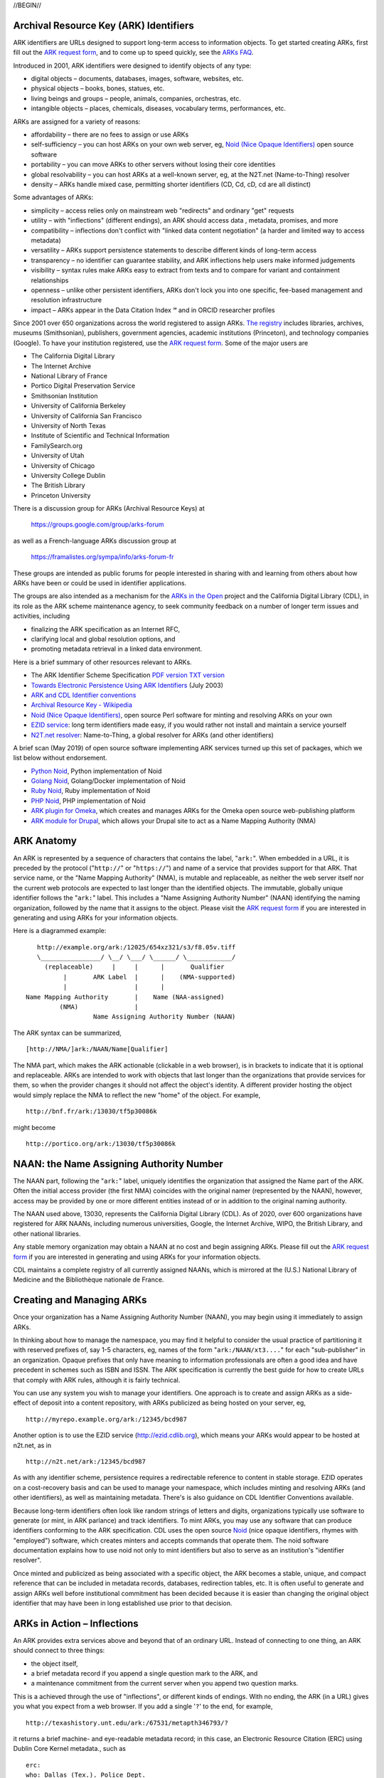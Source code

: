 .. role:: hl1
.. role:: hl2
.. role:: ext-icon

.. |lArr| unicode:: U+021D0 .. leftwards double arrow
.. |rArr| unicode:: U+021D2 .. rightwards double arrow
.. |X| unicode:: U+02713 .. check mark
.. |sm| unicode:: U+2120 .. service mark superscript

.. _EZID: https://ezid.cdlib.org
.. _ARK: /e/ark_ids.html
.. _ARK request form: https://goo.gl/forms/bmckLSPpbzpZ5dix1
.. _ARKs FAQ: https://wiki.lyrasis.org/display/ARKs/ARK+Identifiers+FAQ
.. _DOI: https://www.doi.org
.. _EZID.cdlib.org: https://ezid.cdlib.org
.. _DataCite: https://www.datacite.org
.. _ARKs in the Open: https://wiki.lyrasis.org/display/ARKs/ARKs+in+the+Open+Project
.. _California Digital Library: https://www.cdlib.org
.. _N2T Partners: /e/partners.html
.. _N2T API Documentation: /e/n2t_apidoc.html
.. _Original N2T vision: /e/n2t_vision.html

.. _PDF version: https://n2t.net/ark:/13030/c7cv4br18
.. _TXT version: /e/arkspec.txt 
.. _Towards Electronic Persistence Using ARK Identifiers: /e/Towards_Electronic_Persistence_Using_ARK_Identifiers.pdf
.. _ARK and CDL Identifier conventions: http://ezid.cdlib.org/learn/id_concepts
.. _Archival Resource Key - Wikipedia: http://en.wikipedia.org/wiki/Archival_Resource_Key
.. _Noid (Nice Opaque Identifiers): /e/noid.html
.. _Noid: /e/noid.html
.. _ARK plugin for Omeka: https://github.com/Daniel-KM/ArkAndNoid4Omeka
.. _ARK module for Drupal: https://www.drupal.org/project/ark
.. _EZID service: https://ezid.cdlib.org
.. _N2T.net resolver: /
.. _The registry: http://www.cdlib.org/services/uc3/naan_registry.txt
.. _Identifier conventions: http://ezid.cdlib.org/learn/id_concepts
.. _Python Noid: https://github.com/no-reply/pynoid
.. _Golang Noid: https://github.com/ndlib/noids
.. _Ruby Noid: https://github.com/ruby-microservices/noid
.. _PHP Noid: https://github.com/Daniel-KM/Noid4Php/blob/master/noid

//BEGIN//

Archival Resource Key (ARK) Identifiers
=======================================

ARK identifiers are URLs designed to support long-term access to
information objects. To get started creating ARKs, first fill out the
`ARK request form`_, and to come up to speed quickly, see the `ARKs
FAQ`_.

Introduced in 2001, ARK identifiers were designed to identify objects of
any type:

- digital objects – documents, databases, images, software, websites, etc.
- physical objects – books, bones, statues, etc.
- living beings and groups – people, animals, companies, orchestras, etc.
- intangible objects – places, chemicals, diseases, vocabulary terms, performances, etc.

ARKs are assigned for a variety of reasons:

- affordability – there are no fees to assign or use ARKs
- self-sufficiency – you can host ARKs on your own web server, eg, `Noid (Nice
  Opaque Identifiers)`_ open source software
- portability – you can move ARKs to other servers without losing their core
  identities
- global resolvability – you can host ARKs at a well-known server, eg, at the
  N2T.net (Name-to-Thing) resolver
- density – ARKs handle mixed case, permitting shorter identifiers (CD, Cd,
  cD, cd are all distinct)

Some advantages of ARKs:

- simplicity – access relies only on mainstream web "redirects" and ordinary
  "get" requests
- utility – with "inflections" (different endings), an ARK should access data
  , metadata, promises, and more
- compatibility – inflections don't conflict with "linked data content
  negotiation" (a harder and limited way to access metadata)
- versatility – ARKs support persistence statements to describe different
  kinds of long-term access
- transparency – no identifier can guarantee stability, and ARK inflections
  help users make informed judgements
- visibility – syntax rules make ARKs easy to extract from texts and to
  compare for variant and containment relationships
- openness – unlike other persistent identifiers, ARKs don't lock you into
  one specific, fee-based management and resolution infrastructure
- impact – ARKs appear in the Data Citation Index |sm| and in
  ORCID researcher profiles

Since 2001 over 650 organizations across the world registered
to assign ARKs. `The registry`_ includes libraries, archives, museums
(Smithsonian), publishers, government agencies, academic institutions
(Princeton), and technology companies (Google). To have your institution
registered, use the `ARK request form`_. Some of the major users are

..
   see https://stackoverflow.com/questions/4550021/working-example-of-floating-image-in-restructured-text

.. container:: twocol

   .. container:: leftside

      - The California Digital Library
      - The Internet Archive
      - National Library of France
      - Portico Digital Preservation Service
      - Smithsonian Institution
      - University of California Berkeley
      - University of California San Francisco
      - University of North Texas
      - Institute of Scientific and Technical Information
      - FamilySearch.org
      - University of Utah
      - University of Chicago
      - University College Dublin
      - The British Library
      - Princeton University

   .. container:: rightside

      .. image:: /e/images/naan_growth.png
         :width: 42 %
         :alt: Numbers of ARK-assigning organizations since 2001.

There is a discussion group for ARKs (Archival Resource Keys) at

  https://groups.google.com/group/arks-forum

as well as a French-language ARKs discussion group at

  https://framalistes.org/sympa/info/arks-forum-fr

These groups are intended as public forums for people interested in sharing
with and learning from others about how ARKs have been or could be used in
identifier applications.

The groups are also intended as a mechanism for the `ARKs in the Open`_ project
and the California Digital Library (CDL), in its role as the ARK scheme maintenance agency, to seek
community feedback on a number of longer term issues and activities, including

- finalizing the ARK specification as an Internet RFC,
- clarifying local and global resolution options, and
- promoting metadata retrieval in a linked data environment.

Here is a brief summary of other resources relevant to ARKs.

- The ARK Identifier Scheme Specification `PDF version`_     `TXT version`_
- `Towards Electronic Persistence Using ARK Identifiers`_ (July 2003)
- `ARK and CDL Identifier conventions`_
- `Archival Resource Key - Wikipedia`_
- `Noid (Nice Opaque Identifiers)`_, open source Perl software for minting and resolving ARKs on your own
- `EZID service`_: long term identifiers made easy, if you would rather not install and maintain a service yourself
- `N2T.net resolver`_: Name-to-Thing, a global resolver for ARKs (and other identifiers)

A brief scan (May 2019) of open source software implementing ARK services turned up this set of packages, which we list below without endorsement.

- `Python Noid`_, Python implementation of Noid
- `Golang Noid`_, Golang/Docker implementation of Noid
- `Ruby Noid`_, Ruby implementation of Noid
- `PHP Noid`_, PHP implementation of Noid
- `ARK plugin for Omeka`_, which creates and manages ARKs for the Omeka open source web-publishing platform
- `ARK module for Drupal`_, which allows your Drupal site to act as a Name Mapping Authority (NMA)

ARK Anatomy
=============

An ARK is represented by a sequence of characters that contains the label,
"``ark:``". When embedded in a URL, it is preceded by the protocol
("``http://``" or "``https://``") and name of a service that provides support
for that ARK. That service name, or the "Name Mapping Authority" (NMA), is
mutable and replaceable, as neither the web server itself nor the current web
protocols are expected to last longer than the identified objects. The
immutable, globally unique identifier follows the "``ark:``" label. This
includes a "Name Assigning Authority Number" (NAAN) identifying the naming
organization, followed by the name that it assigns to the object. Please visit
the `ARK request form`_ if you are interested in generating and using ARKs for
your information objects.

Here is a diagrammed example: ::

     http://example.org/ark:/12025/654xz321/s3/f8.05v.tiff
     \________________/ \__/ \___/ \______/ \____________/
       (replaceable)     |     |      |       Qualifier
            |       ARK Label  |      |    (NMA-supported)
            |                  |      |
  Name Mapping Authority       |    Name (NAA-assigned)
           (NMA)               |
                    Name Assigning Authority Number (NAAN)

The ARK syntax can be summarized, ::

[http://NMA/]ark:/NAAN/Name[Qualifier]

The NMA part, which makes the ARK actionable (clickable in a web browser), is
in brackets to indicate that it is optional and replaceable. ARKs are intended
to work with objects that last longer than the organizations that provide
services for them, so when the provider changes it should not affect the
object's identity. A different provider hosting the object would simply replace
the NMA to reflect the new "home" of the object. For example, ::

 http://bnf.fr/ark:/13030/tf5p30086k

might become ::

 http://portico.org/ark:/13030/tf5p30086k

NAAN: the Name Assigning Authority Number
=========================================

The NAAN part, following the "``ark:``" label, uniquely identifies the
organization that assigned the Name part of the ARK. Often the initial access
provider (the first NMA) coincides with the original namer (represented by the
NAAN), however, access may be provided by one or more different entities
instead of or in addition to the original naming authority.

The NAAN used above, 13030, represents the California Digital Library (CDL). As
of 2020, over 600 organizations have registered for ARK NAANs, including
numerous universities, Google, the Internet Archive, WIPO, the British Library,
and other national libraries.

Any stable memory organization may obtain a NAAN at no cost and begin assigning
ARKs. Please fill out the `ARK request form`_ if you are interested in
generating and using ARKs for your information objects.

CDL maintains a complete registry of all currently assigned NAANs, which is
mirrored at the (U.S.) National Library of Medicine and the Bibliothèque
nationale de France.

Creating and Managing ARKs
===========================

Once your organization has a Name Assigning Authority Number (NAAN), you may
begin using it immediately to assign ARKs.

In thinking about how to manage the namespace, you may find it helpful to
consider the usual practice of partitioning it with reserved prefixes of, say
1-5 characters, eg, names of the form "``ark:/NAAN/xt3....``" for each
"sub-publisher" in an organization. Opaque prefixes that only have meaning to
information professionals are often a good idea and have precedent in schemes
such as ISBN and ISSN. The ARK specification is currently the best guide for
how to create URLs that comply with ARK rules, although it is fairly technical.

You can use any system you wish to manage your identifiers. One approach is to
create and assign ARKs as a side-effect of deposit into a content repository,
with ARKs publicized as being hosted on your server, eg, ::

 http://myrepo.example.org/ark:/12345/bcd987

Another option is to use the EZID service (http://ezid.cdlib.org), which means
your ARKs would appear to be hosted at n2t.net, as in ::
 
 http://n2t.net/ark:/12345/bcd987

As with any identifier scheme, persistence requires a redirectable reference to
content in stable storage. EZID operates on a cost-recovery basis and can be
used to manage your namespace, which includes minting and resolving ARKs (and
other identifiers), as well as maintaining metadata. There's is also guidance
on CDL Identifier Conventions available.

Because long-term identifiers often look like random strings of letters and
digits, organizations typically use software to generate (or mint, in ARK
parlance) and track identifiers. To mint ARKs, you may use any software that
can produce identifiers conforming to the ARK specification. CDL uses the open
source `Noid`_ (nice opaque identifiers, rhymes with "employed") software, which
creates minters and accepts commands that operate them. The noid software
documentation explains how to use noid not only to mint identifiers but also to
serve as an institution's "identifier resolver".

Once minted and publicized as being associated with a specific object, the ARK
becomes a stable, unique, and compact reference that can be included in metadata
records, databases, redirection tables, etc. It is often useful to generate and
assign ARKs well before institutional commitment has been decided because it is
easier than changing the original object identifier that may have been in long
established use prior to that decision.

ARKs in Action – Inflections
=============================
An ARK provides extra services above and beyond that of an ordinary URL. Instead
of connecting to one thing, an ARK should connect to three things:

- the object itself,
- a brief metadata record if you append a single question mark to the ARK, and
- a maintenance commitment from the current server when you append two question marks.

This is a achieved through the use of "inflections", or different kinds of
endings. With no ending, the ARK (in a URL) gives you what you expect from a web
browser. If you add a single '``?``' to the end, for example, ::

 http://texashistory.unt.edu/ark:/67531/metapth346793/?

it returns a brief machine- and eye-readable metadata record; in this case, an
Electronic Resource Citation (ERC) using Dublin Core Kernel metadata., such
as ::

 erc:
 who: Dallas (Tex.). Police Dept.
 what: [Photographs of Identification Cards]
 when: 1963
 where: http://texashistory.unt.edu/ark:/67531/metapth346793/

Adding '``??``' to the end should return a policy statement. It is
a side-benefit of ARKs that an object's metadata doesn't need an identifier
different from that for the object, which cuts in half the number of
identifiers that need to be generated and managed.

Name Assignment and Support Policy Statements
=============================================

As an example, the California Digital Library (CDL) assigns identifiers within
the ARK domain under the NAAN 13030 and according to the following principles:

- No ARK shall be re-assigned; that is, once an ARK-to-object association has
  been made public, that association shall be considered unique into the
  indefinite future.
- To help them age and travel well, the Name part of CDL-assigned ARKs shall
  contain no widely recognizable semantic information (to the extent possible).
- CDL-assigned ARKs shall be generated with a terminal check character that
  guarantees them against single character errors and transposition errors.

Institutions that generate ARKs may want to follow similar principles or develop
their own assignment policies.

Similarly, but in the role of an NMA and not an NAA, institutions will want to
develop service commitment statements for the objects themselves. These NMA
commitments are different from NAA identifier assignment policies. In many
cases, the NAA will operate initially as the first NMA, but for long-lived
objects over time, chances are that these will become different organizations
(e.g., a highly successful object may easily outlive its NAA).

In developing such statements, it is useful to recognize first, that managing a
digital object may require altering it as appropriate to ensure its stability,
and second, that the declared level of commitment may change as the requirements
and policies for persistence become better understood over time, and as the
institution implements procedures and guidelines] for maintaining the objects
that it manages. The US National Library of Medicine has developed some
permanence ratings that may be of interest here.

There is also information available about CDL `Identifier Conventions`_.

//END//

